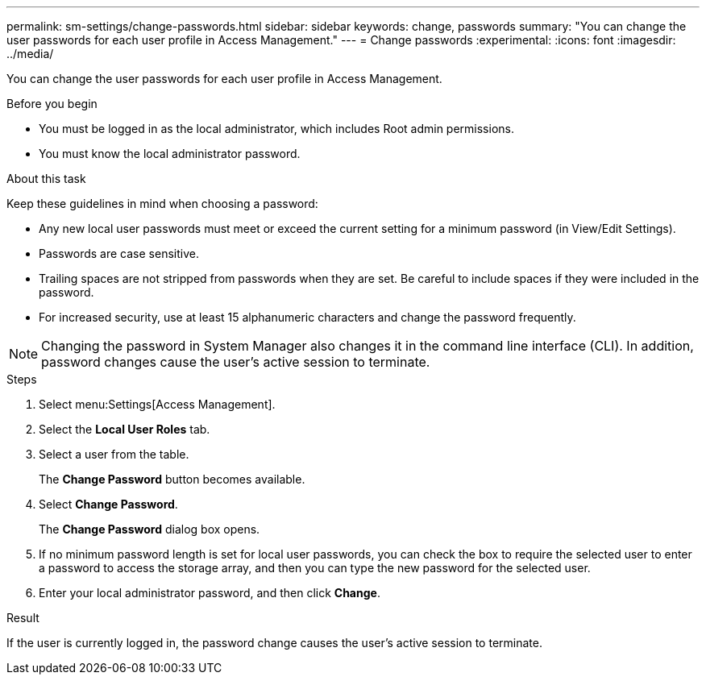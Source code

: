 ---
permalink: sm-settings/change-passwords.html
sidebar: sidebar
keywords: change, passwords
summary: "You can change the user passwords for each user profile in Access Management."
---
= Change passwords
:experimental:
:icons: font
:imagesdir: ../media/

[.lead]
You can change the user passwords for each user profile in Access Management.

.Before you begin

* You must be logged in as the local administrator, which includes Root admin permissions.
* You must know the local administrator password.

.About this task

Keep these guidelines in mind when choosing a password:

* Any new local user passwords must meet or exceed the current setting for a minimum password (in View/Edit Settings).
* Passwords are case sensitive.
* Trailing spaces are not stripped from passwords when they are set. Be careful to include spaces if they were included in the password.
* For increased security, use at least 15 alphanumeric characters and change the password frequently.

[NOTE]
====
Changing the password in System Manager also changes it in the command line interface (CLI). In addition, password changes cause the user's active session to terminate.
====

.Steps

. Select menu:Settings[Access Management].
. Select the *Local User Roles* tab.
. Select a user from the table.
+
The *Change Password* button becomes available.

. Select *Change Password*.
+
The *Change Password* dialog box opens.

. If no minimum password length is set for local user passwords, you can check the box to require the selected user to enter a password to access the storage array, and then you can type the new password for the selected user.
. Enter your local administrator password, and then click *Change*.

.Result

If the user is currently logged in, the password change causes the user's active session to terminate.

